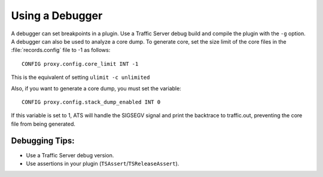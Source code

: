 Using a Debugger
****************

.. Licensed to the Apache Software Foundation (ASF) under one
   or more contributor license agreements.  See the NOTICE file
  distributed with this work for additional information
  regarding copyright ownership.  The ASF licenses this file
  to you under the Apache License, Version 2.0 (the
  "License"); you may not use this file except in compliance
  with the License.  You may obtain a copy of the License at
 
   http://www.apache.org/licenses/LICENSE-2.0
 
  Unless required by applicable law or agreed to in writing,
  software distributed under the License is distributed on an
  "AS IS" BASIS, WITHOUT WARRANTIES OR CONDITIONS OF ANY
  KIND, either express or implied.  See the License for the
  specific language governing permissions and limitations
  under the License.

A debugger can set breakpoints in a plugin. Use a Traffic Server debug
build and compile the plugin with the ``-g`` option. A debugger can also
be used to analyze a core dump. To generate core, set the size limit of
the core files in the :file:`records.config` file to -1 as follows:

::

    CONFIG proxy.config.core_limit INT -1

This is the equivalent of setting ``ulimit -c unlimited``

Also, if you want to generate a core dump, you must set the variable:

::

    CONFIG proxy.config.stack_dump_enabled INT 0

If this variable is set to 1, ATS will handle the SIGSEGV signal and
print the backtrace to traffic.out, preventing the core file from being
generated.

Debugging Tips:
~~~~~~~~~~~~~~~

-  Use a Traffic Server debug version.

-  Use assertions in your plugin (``TSAssert``/``TSReleaseAssert``).


